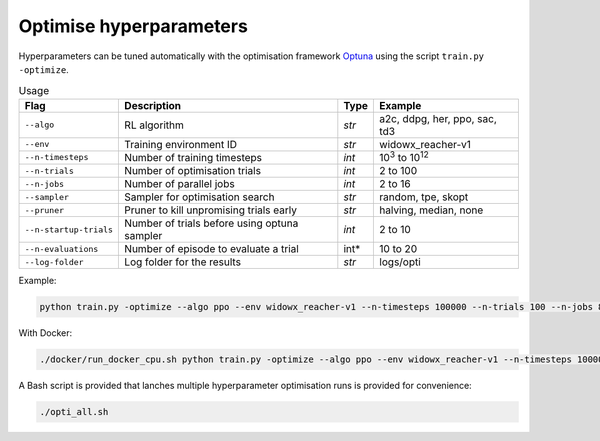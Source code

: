 *************************
Optimise hyperparameters
*************************


Hyperparameters can be tuned automatically with the optimisation 
framework `Optuna <https://optuna.readthedocs.io/en/stable/>`_ using
the script ``train.py -optimize``.

.. csv-table:: Usage
   :header:  Flag , Description , Type , Example 

   ``--algo``,	RL algorithm,	*str*,	"a2c, ddpg, her, ppo, sac, td3"
   ``--env``,	Training environment ID,	*str*,	widowx_reacher-v1
   ``--n-timesteps``,	Number of training timesteps,	*int*,	10\ :sup:`3` to 10\ :sup:`12`
   ``--n-trials``,	Number of optimisation trials,	*int*,	2 to 100
   ``--n-jobs``,	Number of parallel jobs,	*int*,	2 to 16
   ``--sampler``,	Sampler for optimisation search, *str*,	"random, tpe, skopt"
   ``--pruner``,	Pruner to kill unpromising trials early,	*str*,	"halving, median, none"
   ``--n-startup-trials``,	Number of trials before using optuna sampler,	*int*,	2 to 10
   ``--n-evaluations``,	Number of episode to evaluate a trial, int*,	10 to 20
   ``--log-folder``,	Log folder for the results,	*str*,	logs/opti

Example:

.. code-block:: bash

   python train.py -optimize --algo ppo --env widowx_reacher-v1 --n-timesteps 100000 --n-trials 100 --n-jobs 8 --sampler tpe --pruner median --n-startup-trials 10 --n-evaluations 10 --log-folder logs/opti

With Docker:

.. code-block:: bash

   ./docker/run_docker_cpu.sh python train.py -optimize --algo ppo --env widowx_reacher-v1 --n-timesteps 100000 --n-trials 100 --n-jobs 8 --sampler tpe --pruner median --n-startup-trials 10 --n-evaluations 10 --log-folder logs/opti

A Bash script is provided that lanches multiple hyperparameter optimisation runs is provided for convenience:

.. code-block:: bash

   ./opti_all.sh

